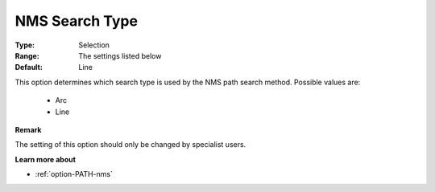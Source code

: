 .. _option-PATH-nms_search_type:


NMS Search Type
===============



:Type:	Selection	
:Range:	The settings listed below	
:Default:	Line	



This option determines which search type is used by the NMS path search method. Possible values are:



    *	Arc
    *	Line




**Remark** 


The setting of this option should only be changed by specialist users.





**Learn more about** 

*	:ref:`option-PATH-nms`  



